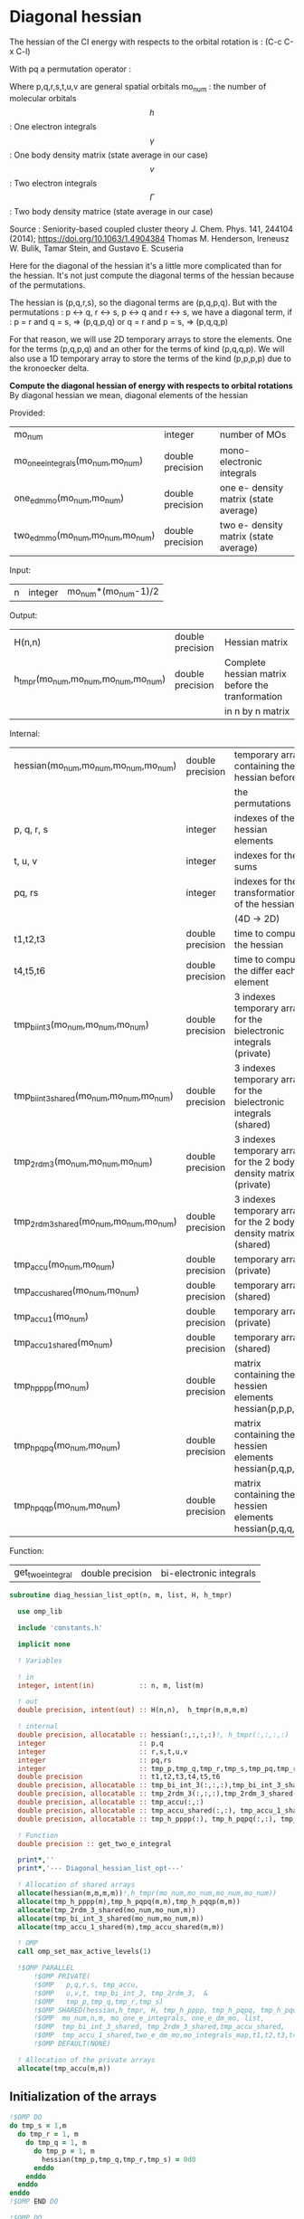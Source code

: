 * Diagonal hessian

The hessian of the CI energy with respects to the orbital rotation is :
(C-c C-x C-l)

\begin{align*}
H_{pq,rs} &= \dfrac{\partial^2 E(x)}{\partial x_{pq}^2} \\
  &= \mathcal{P}_{pq} \mathcal{P}_{rs} [ \frac{1}{2} \sum_u [\delta_{qr}(h_p^u \gamma_u^s + h_u^s \gamma_p^u) 
  + \delta_{ps}(h_r^u \gamma_u^q + h_u^q \gamma_r^u)]
  -(h_p^s \gamma_r^q + h_r^q \gamma_p^s) \\
  &+ \frac{1}{2} \sum_{tuv} [\delta_{qr}(v_{pt}^{uv} \Gamma_{uv}^{st} + v_{uv}^{st} \Gamma_{pt}^{uv})
  + \delta_{ps}(v_{uv}^{qt} \Gamma_{rt}^{uv} + v_{rt}^{uv}\Gamma_{uv}^{qt})] \\
  &+ \sum_{uv} (v_{pr}^{uv} \Gamma_{uv}^{qs} + v_{uv}^{qs}  \Gamma_{pr}^{uv}) 
  - \sum_{tu} (v_{pu}^{st} \Gamma_{rt}^{qu}+v_{pu}^{tr} \Gamma_{tr}^{qu}+v_{rt}^{qu}\Gamma_{pu}^{st} + v_{tr}^{qu}\Gamma_{pu}^{ts}) 
\end{align*}
With pq a permutation operator :

\begin{align*}
\mathcal{P}_{pq}= 1 - (p \leftrightarrow q)
\end{align*}
\begin{align*}
\mathcal{P}_{pq} \mathcal{P}_{rs} &= (1 - (p \leftrightarrow q))(1 - (r \leftrightarrow s)) \\
&= 1 - (p \leftrightarrow q) - (r \leftrightarrow s) + (p \leftrightarrow q, r \leftrightarrow s)
\end{align*}

Where p,q,r,s,t,u,v are general spatial orbitals
mo_num : the number of molecular orbitals
$$h$$ : One electron integrals
$$\gamma$$ : One body density matrix (state average in our case)
$$v$$ : Two electron integrals
$$\Gamma$$ : Two body density matrice (state average in our case)

Source :
Seniority-based coupled cluster theory
J. Chem. Phys. 141, 244104 (2014); https://doi.org/10.1063/1.4904384
Thomas M. Henderson, Ireneusz W. Bulik, Tamar Stein, and Gustavo E. Scuseria

Here for the diagonal of the hessian it's a little more complicated
than for the hessian. It's not just compute the diagonal terms of the
hessian because of the permutations.

The hessian is (p,q,r,s), so the diagonal terms are (p,q,p,q). But
with the permutations : p <-> q, r <-> s, p <-> q and r <-> s, we have
a diagonal term, if : 
p = r and q = s, => (p,q,p,q)  
or
q = r and p = s, => (p,q,q,p) 

For that reason, we will use 2D temporary arrays to store the
elements. One for the terms (p,q,p,q) and an other for the terms of
kind (p,q,q,p). We will also use a 1D temporary array to store the
terms of the kind (p,p,p,p) due to the kronoecker delta.

*Compute the diagonal hessian of energy with respects to orbital
rotations*
By diagonal hessian we mean, diagonal elements of the hessian

Provided:
| mo_num                            | integer          | number of MOs                         |
| mo_one_e_integrals(mo_num,mo_num) | double precision | mono-electronic integrals             |
| one_e_dm_mo(mo_num,mo_num)        | double precision | one e- density matrix (state average) |
| two_e_dm_mo(mo_num,mo_num,mo_num) | double precision | two e- density matrix (state average) |

Input:
| n | integer | mo_num*(mo_num-1)/2 |

Output:
| H(n,n)                              | double precision | Hessian matrix                                   |
| h_tmpr(mo_num,mo_num,mo_num,mo_num) | double precision | Complete hessian matrix before the tranformation |
|                                     |                  | in n by n matrix                                 |

Internal:
| hessian(mo_num,mo_num,mo_num,mo_num)      | double precision | temporary array containing the hessian before                      |
|                                           |                  | the permutations                                                   |
| p, q, r, s                                | integer          | indexes of the hessian elements                                    |
| t, u, v                                   | integer          | indexes for the sums                                               |
| pq, rs                                    | integer          | indexes for the transformation of the hessian                      |
|                                           |                  | (4D -> 2D)                                                         |
| t1,t2,t3                                  | double precision | time to compute the hessian                                        |
| t4,t5,t6                                  | double precision | time to compute the differ  each element                           |
| tmp_bi_int_3(mo_num,mo_num,mo_num)        | double precision | 3 indexes temporary array for the bielectronic integrals (private) |
| tmp_bi_int_3_shared(mo_num,mo_num,mo_num) | double precision | 3 indexes temporary array for the bielectronic integrals (shared)  |
| tmp_2rdm_3(mo_num,mo_num,mo_num)          | double precision | 3 indexes temporary array for the 2 body density matrix (private)  |
| tmp_2rdm_3_shared(mo_num,mo_num,mo_num)   | double precision | 3 indexes temporary array for the 2 body density matrix (shared)   |
| tmp_accu(mo_num,mo_num)                   | double precision | temporary array (private)                                          |
| tmp_accu_shared(mo_num,mo_num)            | double precision | temporary array (shared)                                           |
| tmp_accu_1(mo_num)                        | double precision | temporary array (private)                                          |
| tmp_accu_1_shared(mo_num)                 | double precision | temporary array (shared)                                           |
| tmp_h_pppp(mo_num)                        | double precision | matrix containing the hessien elements hessian(p,p,p,p)            |
| tmp_h_pqpq(mo_num,mo_num)                 | double precision | matrix containing the hessien elements hessian(p,q,p,q)            |
| tmp_h_pqqp(mo_num,mo_num)                 | double precision | matrix containing the hessien elements hessian(p,q,q,p)            |

Function:
| get_two_e_integral | double precision | bi-electronic integrals |

#+BEGIN_SRC f90 :comments org :tangle diagonal_hessian_list_opt.irp.f
subroutine diag_hessian_list_opt(n, m, list, H, h_tmpr)
 
  use omp_lib
  
  include 'constants.h' 

  implicit none

  ! Variables

  ! in
  integer, intent(in)           :: n, m, list(m)
 
  ! out
  double precision, intent(out) :: H(n,n),  h_tmpr(m,m,m,m)
  
  ! internal
  double precision, allocatable :: hessian(:,:,:,:)!, h_tmpr(:,:,:,:)
  integer                       :: p,q
  integer                       :: r,s,t,u,v
  integer                       :: pq,rs
  integer                       :: tmp_p,tmp_q,tmp_r,tmp_s,tmp_pq,tmp_rs
  double precision              :: t1,t2,t3,t4,t5,t6
  double precision, allocatable :: tmp_bi_int_3(:,:,:),tmp_bi_int_3_shared(:,:,:)
  double precision, allocatable :: tmp_2rdm_3(:,:,:),tmp_2rdm_3_shared(:,:,:)
  double precision, allocatable :: tmp_accu(:,:)
  double precision, allocatable :: tmp_accu_shared(:,:), tmp_accu_1_shared(:)
  double precision, allocatable :: tmp_h_pppp(:), tmp_h_pqpq(:,:), tmp_h_pqqp(:,:)

  ! Function
  double precision :: get_two_e_integral

  print*,''
  print*,'--- Diagonal_hessian_list_opt---'

  ! Allocation of shared arrays
  allocate(hessian(m,m,m,m))!,h_tmpr(mo_num,mo_num,mo_num,mo_num))
  allocate(tmp_h_pppp(m),tmp_h_pqpq(m,m),tmp_h_pqqp(m,m))
  allocate(tmp_2rdm_3_shared(mo_num,mo_num,m))
  allocate(tmp_bi_int_3_shared(mo_num,mo_num,m))
  allocate(tmp_accu_1_shared(m),tmp_accu_shared(m,m))

  ! OMP
  call omp_set_max_active_levels(1)

  !$OMP PARALLEL                                                               &
      !$OMP PRIVATE(                                                           &
      !$OMP   p,q,r,s, tmp_accu,                                               &
      !$OMP   u,v,t, tmp_bi_int_3, tmp_2rdm_3,  &
      !$OMP   tmp_p,tmp_q,tmp_r,tmp_s)                                 &
      !$OMP SHARED(hessian,h_tmpr, H, tmp_h_pppp, tmp_h_pqpq, tmp_h_pqqp,      &
      !$OMP  mo_num,n,m, mo_one_e_integrals, one_e_dm_mo, list,                &
      !$OMP  tmp_bi_int_3_shared, tmp_2rdm_3_shared,tmp_accu_shared,           &
      !$OMP  tmp_accu_1_shared,two_e_dm_mo,mo_integrals_map,t1,t2,t3,t4,t5,t6) &
      !$OMP DEFAULT(NONE)

  ! Allocation of the private arrays
  allocate(tmp_accu(m,m))
#+END_SRC

** Initialization of the arrays
#+BEGIN_SRC f90 :comments org :tangle diagonal_hessian_list_opt.irp.f 
  !$OMP DO
  do tmp_s = 1,m
    do tmp_r = 1, m
      do tmp_q = 1, m
        do tmp_p = 1, m
          hessian(tmp_p,tmp_q,tmp_r,tmp_s) = 0d0
        enddo
      enddo
    enddo
  enddo
  !$OMP END DO
  
  !$OMP DO
  do tmp_p = 1, m
    tmp_h_pppp(tmp_p) = 0d0
  enddo
  !$OMP END DO

  !$OMP DO
  do tmp_q = 1, m
    do tmp_p = 1, m
      tmp_h_pqpq(tmp_p,tmp_q) = 0d0
    enddo
  enddo
  !$OMP END DO
   
  !$OMP DO
  do tmp_q = 1, m
    do tmp_p = 1, m
      tmp_h_pqqp(tmp_p,tmp_q) = 0d0
    enddo
  enddo
  !$OMP END DO
 
  !$OMP MASTER
  CALL wall_TIME(t1)
  !$OMP END MASTER
#+END_SRC

** Line 1, term 1

\begin{align*}
\frac{1}{2} \sum_u \delta_{qr}(h_p^u \gamma_u^s + h_u^s \gamma_p^u)
\end{align*}

Without optimization :

do p = 1, mo_num
  do q = 1, mo_num
    do r = 1, mo_num
      do s = 1, mo_num

        ! Permutations 
        if (((p==r) .and. (q==s)) .or. ((q==r) .and. (p==s))) then
       
          if (q==r) then
            do u = 1, mo_num

              hessian(p,q,r,s) = hessian(p,q,r,s) + 0.5d0 * (  &
                mo_one_e_integrals(u,p) * one_e_dm_mo(u,s) &
              + mo_one_e_integrals(s,u) * one_e_dm_mo(p,u))

            enddo
          endif
        endif
      enddo
    enddo
  enddo
enddo

With optimization :

*Part 1 : p=r and q=s and q=r*

 hessian(p,q,r,s) -> hessian(p,p,p,p)

  0.5d0 * (  &
  mo_one_e_integrals(u,p) * one_e_dm_mo(u,s) &
+ mo_one_e_integrals(s,u) * one_e_dm_mo(p,u))
  =  
  0.5d0 * (  &
  mo_one_e_integrals(u,p) * one_e_dm_mo(u,p) &
+ mo_one_e_integrals(p,u) * one_e_dm_mo(p,u))
 =  
  mo_one_e_integrals(u,p) * one_e_dm_mo(u,p) 

#+BEGIN_SRC f90 :comments org :tangle diagonal_hessian_list_opt.irp.f
  !$OMP MASTER
  CALL wall_TIME(t4) 
  !$OMP END MASTER

  !$OMP DO
  do tmp_p = 1, m
    tmp_accu_1_shared(tmp_p) = 0d0
  enddo
  !$OMP END DO

  !$OMP DO
  do tmp_p = 1, m
    p = list(tmp_p)
    do u = 1, mo_num

      tmp_accu_1_shared(tmp_p) = tmp_accu_1_shared(tmp_p) + &
        mo_one_e_integrals(u,p) * one_e_dm_mo(u,p)

    enddo
  enddo
  !$OMP END DO
  
  !$OMP DO
  do tmp_p = 1, m
    tmp_h_pppp(tmp_p) = tmp_h_pppp(tmp_p) + tmp_accu_1_shared(tmp_p)
  enddo
  !$OMP END DO
#+END_SRC
  
*Part 2 : q=r and p=s and q=r*

 hessian(p,q,r,s) -> hessian(p,q,q,p)
   
  0.5d0 * (  &
  mo_one_e_integrals(u,p) * one_e_dm_mo(u,s) &
+ mo_one_e_integrals(s,u) * one_e_dm_mo(p,u))
  =  
  0.5d0 * (  &
  mo_one_e_integrals(u,p) * one_e_dm_mo(u,p) &
+ mo_one_e_integrals(p,u) * one_e_dm_mo(p,u))
 =  
  mo_one_e_integrals(u,p) * one_e_dm_mo(u,p)    

#+BEGIN_SRC f90 :comments org :tangle diagonal_hessian_list_opt.irp.f
  !$OMP DO
  do tmp_p = 1, m
    tmp_accu_1_shared(tmp_p) = 0d0
  enddo
  !$OMP END DO

  !$OMP DO
  do tmp_p = 1, m
    p = list(tmp_p)
    do u = 1, mo_num

      tmp_accu_1_shared(tmp_p) = tmp_accu_1_shared(tmp_p) + &
        mo_one_e_integrals(u,p) * one_e_dm_mo(u,p)

    enddo
  enddo
  !$OMP END DO
  
  !$OMP DO
  do tmp_q = 1, m
    do tmp_p = 1, m

      tmp_h_pqqp(tmp_p,tmp_q) = tmp_h_pqqp(tmp_p,tmp_q) + tmp_accu_1_shared(tmp_p)

    enddo
  enddo
  !$OMP END DO

  !$OMP MASTER
  CALL wall_TIME(t5)
  t6= t5-t4
  print*,'l1 1',t6
  !$OMP END MASTER
#+END_SRC

** Line 1, term 2

\begin{align*}
\frac{1}{2} \sum_u \delta_{ps}(h_r^u \gamma_u^q + h_u^q \gamma_r^u)
\end{align*}

Without optimization :

do p = 1, mo_num
  do q = 1, mo_num
    do r = 1, mo_num
      do s = 1, mo_num

        ! Permutations 
        if (((p==r) .and. (q==s)) .or. ((q==r) .and. (p==s))) then
       
          if (p==s) then
            do u = 1, mo_num

                hessian(p,q,r,s) = hessian(p,q,r,s) + 0.5d0 * ( &
                  mo_one_e_integrals(u,r) * one_e_dm_mo(u,q) &
                + mo_one_e_integrals(q,u) * one_e_dm_mo(r,u))
            enddo
          endif
        endif
      enddo
    enddo
  enddo
enddo

*Part 1 : p=r and q=s and p=s*

 hessian(p,q,r,s) -> hessian(p,p,p,p)

 0.5d0 * (&
  mo_one_e_integrals(u,r) * one_e_dm_mo(u,q) &
+ mo_one_e_integrals(q,u) * one_e_dm_mo(r,u))
 =
 0.5d0 * ( &
  mo_one_e_integrals(u,p) * one_e_dm_mo(u,p) &
+ mo_one_e_integrals(p,u) * one_e_dm_mo(p,u))
 = 
  mo_one_e_integrals(u,p) * one_e_dm_mo(u,p)

#+BEGIN_SRC f90 :comments org :tangle diagonal_hessian_list_opt.irp.f
  !$OMP MASTER
  CALL wall_TIME(t4)
  !$OMP END MASTER  

  !$OMP DO
  do tmp_p = 1, m
    tmp_accu_1_shared(tmp_p) = 0d0 
  enddo
  !$OMP END DO

  !$OMP DO
  do tmp_p = 1, m
    p = list(tmp_p)
    do u = 1, mo_num

      tmp_accu_1_shared(tmp_p) = tmp_accu_1_shared(tmp_p) + &
        mo_one_e_integrals(u,p) * one_e_dm_mo(u,p) 

    enddo
  enddo
  !$OMP END DO
  
  !$OMP DO
  do tmp_p = 1, m
    tmp_h_pppp(tmp_p) = tmp_h_pppp(tmp_p) + tmp_accu_1_shared(tmp_p)
  enddo
  !$OMP END DO
#+END_SRC

*Part 2 : q=r and p=s and p=s*

 hessian(p,q,r,s) -> hessian(p,q,q,p)

 0.5d0 * (&
  mo_one_e_integrals(u,r) * one_e_dm_mo(u,q) &
+ mo_one_e_integrals(q,u) * one_e_dm_mo(r,u))
 =
 0.5d0 * ( &
  mo_one_e_integrals(u,q) * one_e_dm_mo(u,q) &
+ mo_one_e_integrals(q,u) * one_e_dm_mo(q,u))
 = 
  mo_one_e_integrals(u,q) * one_e_dm_mo(u,q)

#+BEGIN_SRC f90 :comments org :tangle diagonal_hessian_list_opt.irp.f
  !$OMP DO
  do tmp_p = 1, m
    tmp_accu_1_shared(tmp_p) = 0d0
  enddo
  !$OMP END DO

  !$OMP DO
  do tmp_q = 1, m
    q = list(tmp_q)
    do u = 1, mo_num

      tmp_accu_1_shared(tmp_q) = tmp_accu_1_shared(tmp_q) + &
        mo_one_e_integrals(u,q) * one_e_dm_mo(u,q)

    enddo
  enddo
  !$OMP END DO

  !$OMP DO
  do tmp_q = 1, m
    do tmp_p = 1, m

      tmp_h_pqqp(tmp_p,tmp_q) = tmp_h_pqqp(tmp_p,tmp_q) + tmp_accu_1_shared(tmp_q)

    enddo
  enddo
  !$OMP END DO

  !$OMP MASTER
  CALL wall_TIME(t5)
  t6= t5-t4
  print*,'l1 2',t6
  !$OMP END MASTER
#+END_SRC

** Line 1, term 3

\begin{align*}
-(h_p^s \gamma_r^q + h_r^q \gamma_p^s)
\end{align*}

Without optimization :

do p = 1, mo_num
  do q = 1, mo_num
    do r = 1, mo_num
      do s = 1, mo_num

        ! Permutations 
        if (((p==r) .and. (q==s)) .or. ((q==r) .and. (p==s))) then

          hessian(p,q,r,s) = hessian(p,q,r,s) &
           - mo_one_e_integrals(s,p) * one_e_rdm_mo(r,q) &
           - mo_one_e_integrals(q,r) * one_e_rdm_mo(p,s)

        endif
      enddo
    enddo
  enddo
enddo
 
With optimization :

*Part 1 : p=r and q=s*

hessian(p,q,r,s) -> hessian(p,q,p,q)

 - mo_one_e_integrals(s,p) * one_e_dm_mo(r,q) &
 - mo_one_e_integrals(q,r) * one_e_dm_mo(p,s)
=
 - mo_one_e_integrals(q,p) * one_e_dm_mo(p,q) &
 - mo_one_e_integrals(q,p) * one_e_dm_mo(p,q) 
= 
 - 2d0 mo_one_e_integrals(q,p) * one_e_dm_mo(p,q)

#+BEGIN_SRC f90 :comments org :tangle diagonal_hessian_list_opt.irp.f
  !$OMP MASTER
  CALL wall_TIME(t4)
  !$OMP END MASTER 

  !$OMP DO
  do tmp_q = 1, m
    q = list(tmp_q)
    do tmp_p = 1, m
      p = list(tmp_p)

      tmp_h_pqpq(tmp_p,tmp_q) = tmp_h_pqpq(tmp_p,tmp_q) &
        - 2d0 * mo_one_e_integrals(q,p) * one_e_dm_mo(p,q)

    enddo
  enddo
  !$OMP END DO
#+END_SRC

*Part 2 : q=r and p=s*

hessian(p,q,r,s) -> hessian(p,q,p,q)
 
 - mo_one_e_integrals(s,p) * one_e_dm_mo(r,q) &
 - mo_one_e_integrals(q,r) * one_e_dm_mo(p,s)
=
 - mo_one_e_integrals(q,p) * one_e_dm_mo(p,q) &
 - mo_one_e_integrals(q,p) * one_e_dm_mo(p,q) 
= 
 - 2d0 mo_one_e_integrals(q,p) * one_e_dm_mo(p,q)

#+BEGIN_SRC f90 :comments org :tangle diagonal_hessian_list_opt.irp.f
  !$OMP DO
  do tmp_q = 1, m
    q = list(tmp_q)
    do tmp_p = 1, m
      p = list(tmp_p)

      tmp_h_pqqp(tmp_p,tmp_q) = tmp_h_pqqp(tmp_p,tmp_q) &
        - 2d0 * mo_one_e_integrals(p,p) * one_e_dm_mo(q,q)

    enddo
  enddo
  !$OMP END DO

  !$OMP MASTER
  CALL wall_TIME(t5)
  t6= t5-t4
  print*,'l1 3',t6
  !$OMP END MASTER
#+END_SRC

** Line 2, term 1

\begin{align*}
\frac{1}{2} \sum_{tuv} \delta_{qr}(v_{pt}^{uv} \Gamma_{uv}^{st} + v_{uv}^{st} \Gamma_{pt}^{uv})
\end{align*}

Without optimization :

do p = 1, mo_num
  do q = 1, mo_num
    do r = 1, mo_num
      do s = 1, mo_num

        ! Permutations 
        if (((p==r) .and. (q==s)) .or. ((q==r) .and. (p==s))) then

          if (q==r) then
            do t = 1, mo_num
              do u = 1, mo_num
                do v = 1, mo_num

                   hessian(p,q,r,s) = hessian(p,q,r,s) + 0.5d0 * (  &
                     get_two_e_integral(u,v,p,t,mo_integrals_map) * two_e_dm_mo(u,v,s,t) &
                   + get_two_e_integral(s,t,u,v,mo_integrals_map) * two_e_dm_mo(p,t,u,v))

                enddo
              enddo
            enddo
          endif
        endif
      enddo
    enddo
  enddo
enddo

With optimization :

*Part 1 : p=r and q=s and q=r*

 hessian(p,q,r,s) -> hessian(p,p,p,p)
 
 0.5d0 * (  &
  get_two_e_integral(u,v,p,t,mo_integrals_map) * two_e_dm_mo(u,v,s,t) &
+ get_two_e_integral(s,t,u,v,mo_integrals_map) * two_e_dm_mo(p,t,u,v))
 =
 0.5d0 * (  &
  get_two_e_integral(u,v,p,t,mo_integrals_map) * two_e_dm_mo(u,v,p,t) &
+ get_two_e_integral(p,t,u,v,mo_integrals_map) * two_e_dm_mo(p,t,u,v))
 = 
 get_two_e_integral(u,v,p,t,mo_integrals_map) * two_e_dm_mo(u,v,p,t)

Just re-order the index and use 3D temporary arrays for optimal memory
accesses.

#+BEGIN_SRC f90 :comments org :tangle diagonal_hessian_list_opt.irp.f
  !$OMP MASTER
  CALL wall_TIME(t4)
  !$OMP END MASTER

  allocate(tmp_bi_int_3(mo_num, mo_num, m),tmp_2rdm_3(mo_num, mo_num, m))

  !$OMP DO
  do tmp_p = 1, m
    tmp_accu_1_shared(tmp_p) = 0d0
  enddo
  !$OMP END DO

  !$OMP DO
  do t = 1, mo_num

    do tmp_p = 1, m
      p = list(tmp_p)
      do v = 1, mo_num
        do u = 1, mo_num

           tmp_bi_int_3(u,v,tmp_p) = get_two_e_integral(u,v,p,t,mo_integrals_map)

        enddo
      enddo
    enddo 

    do tmp_p = 1, m
      p = list(tmp_p)
      do v = 1, mo_num
        do u = 1, mo_num

           tmp_2rdm_3(u,v,tmp_p) = two_e_dm_mo(u,v,p,t)

        enddo
      enddo
    enddo

    !$OMP CRITICAL 
    do tmp_p = 1, m
      do v = 1, mo_num
        do u = 1, mo_num

          tmp_accu_1_shared(tmp_p) = tmp_accu_1_shared(tmp_p) &
          + tmp_bi_int_3(u,v,tmp_p) * tmp_2rdm_3(u,v,tmp_p) 

        enddo
      enddo
    enddo
    !$OMP END CRITICAL 

  enddo
  !$OMP END DO

  !$OMP DO
  do tmp_p = 1, m
    tmp_h_pppp(tmp_p) = tmp_h_pppp(tmp_p) + tmp_accu_1_shared(tmp_p)
  enddo
  !$OMP END DO
#+END_SRC

*Part 2 : q=r and p=s and q=r*

 hessian(p,q,r,s) -> hessian(p,q,q,p)
 
 0.5d0 * (  &
  get_two_e_integral(u,v,p,t,mo_integrals_map) * two_e_dm_mo(u,v,s,t) &
+ get_two_e_integral(s,t,u,v,mo_integrals_map) * two_e_dm_mo(p,t,u,v))
 =
 0.5d0 * (  &
  get_two_e_integral(u,v,p,t,mo_integrals_map) * two_e_dm_mo(u,v,p,t) &
+ get_two_e_integral(p,t,u,v,mo_integrals_map) * two_e_dm_mo(p,t,u,v))
 = 
 get_two_e_integral(u,v,p,t,mo_integrals_map) * two_e_dm_mo(u,v,p,t)

Just re-order the index and use 3D temporary arrays for optimal memory
accesses.

#+BEGIN_SRC f90 :comments org :tangle diagonal_hessian_list_opt.irp.f
  !$OMP DO
  do tmp_p = 1, m
    tmp_accu_1_shared(tmp_p) = 0d0
  enddo
  !$OMP END DO

  !$OMP DO
  do t = 1, mo_num

    do tmp_p = 1, m
      p = list(tmp_p)
      do v = 1, mo_num
        do u = 1, mo_num

           tmp_bi_int_3(u,v,tmp_p) = get_two_e_integral(u,v,p,t,mo_integrals_map)

        enddo
      enddo
    enddo

    do tmp_p = 1, m
      p = list(tmp_p)
      do v = 1, mo_num
        do u = 1, mo_num

           tmp_2rdm_3(u,v,tmp_p) = two_e_dm_mo(u,v,p,t)

        enddo
      enddo
    enddo

    !$OMP CRITICAL
    do tmp_p = 1, m
      do v = 1, mo_num
        do u = 1, mo_num

          tmp_accu_1_shared(tmp_p) = tmp_accu_1_shared(tmp_p) + & 
            tmp_bi_int_3(u,v,tmp_p) * tmp_2rdm_3(u,v,tmp_p)

        enddo
      enddo
    enddo
    !$OMP END CRITICAL

  enddo
  !$OMP END DO

  !$OMP DO
  do tmp_q = 1, m
    do tmp_p = 1, m

      tmp_h_pqqp(tmp_p,tmp_q) = tmp_h_pqqp(tmp_p,tmp_q) + tmp_accu_1_shared(tmp_p) 

    enddo
  enddo
  !$OMP END DO

  !$OMP MASTER
  CALL wall_TIME(t5)
  t6 = t5-t4
  print*,'l2 1',t6
  !$OMP END MASTER
#+END_SRC

** Line 2, term 2

\begin{align*}
\frac{1}{2} \sum_{tuv} \delta_{ps}(v_{uv}^{qt} \Gamma_{rt}^{uv} + v_{rt}^{uv}\Gamma_{uv}^{qt})
\end{align*}

Without optimization :

do p = 1, mo_num
  do q = 1, mo_num
    do r = 1, mo_num
      do s = 1, mo_num

        ! Permutations 
        if (((p==r) .and. (q==s)) .or. ((q==r) .and. (p==s))) then 

          if (p==s) then
            do t = 1, mo_num
              do u = 1, mo_num
                do v = 1, mo_num

                 hessian(p,q,r,s) = hessian(p,q,r,s) + 0.5d0 * ( &
                    get_two_e_integral(q,t,u,v,mo_integrals_map) * two_e_dm_mo(r,t,u,v) &
                  + get_two_e_integral(u,v,r,t,mo_integrals_map) * two_e_dm_mo(u,v,q,t))

                enddo
              enddo
            enddo
          endif
        endif
      enddo
    enddo
  enddo
enddo

With optimization : 

*Part 1 : p=r and q=s and p=s*

 hessian(p,q,r,s) -> hessian(p,p,p,p)

 0.5d0 * ( &
  get_two_e_integral(q,t,u,v,mo_integrals_map) * two_e_dm_mo(r,t,u,v) &
+ get_two_e_integral(u,v,r,t,mo_integrals_map) * two_e_dm_mo(u,v,q,t)) 
 = 
 0.5d0 * ( &
  get_two_e_integral(p,t,u,v,mo_integrals_map) * two_e_dm_mo(p,t,u,v) &
+ get_two_e_integral(u,v,p,t,mo_integrals_map) * two_e_dm_mo(u,v,p,t))
 =
 get_two_e_integral(u,v,p,t,mo_integrals_map) * two_e_dm_mo(u,v,p,t)

Just re-order the index and use 3D temporary arrays for optimal memory
accesses.

#+BEGIN_SRC f90 :comments org :tangle diagonal_hessian_list_opt.irp.f
  !$OMP MASTER
  CALL wall_TIME(t4)
  !$OMP END MASTER

  !$OMP DO
  do tmp_p = 1, m
    tmp_accu_1_shared(tmp_p) = 0d0
  enddo
  !$OMP END DO   

  !$OMP DO
  do t = 1, mo_num

    do tmp_p = 1, m
      p = list(tmp_p)
      do v = 1, mo_num
        do u = 1, mo_num

           tmp_bi_int_3(u,v,tmp_p) = get_two_e_integral(u,v,p,t,mo_integrals_map)

        enddo
      enddo
    enddo

    do tmp_p = 1, m
      p = list(tmp_p)
      do v = 1, mo_num
        do u = 1, mo_num

           tmp_2rdm_3(u,v,tmp_p) = two_e_dm_mo(u,v,p,t)

        enddo
      enddo
    enddo

    !$OMP CRITICAL
    do tmp_p = 1, m
      do v = 1, mo_num
        do u = 1, mo_num

          tmp_accu_1_shared(tmp_p) = tmp_accu_1_shared(tmp_p) +&
            tmp_bi_int_3(u,v,tmp_p) * tmp_2rdm_3(u,v,tmp_p)

        enddo
      enddo
    enddo
    !$OMP END CRITICAL

  enddo
  !$OMP END DO

  !$OMP DO
  do tmp_p = 1, m
    tmp_h_pppp(tmp_p) = tmp_h_pppp(tmp_p) + tmp_accu_1_shared(tmp_p)
  enddo
  !$OMP END DO
#+END_SRC

*Part 2 : q=r and p=s and p=s*

 hessian(p,q,r,s) -> hessian(p,q,q,p)

 0.5d0 * ( &
  get_two_e_integral(q,t,u,v,mo_integrals_map) * two_e_dm_mo(r,t,u,v) &
+ get_two_e_integral(u,v,r,t,mo_integrals_map) * two_e_dm_mo(u,v,q,t)) 
 = 
 0.5d0 * ( &
  get_two_e_integral(q,t,u,v,mo_integrals_map) * two_e_dm_mo(q,t,u,v) &
+ get_two_e_integral(u,v,q,t,mo_integrals_map) * two_e_dm_mo(u,v,q,t))
 =
 get_two_e_integral(u,v,q,t,mo_integrals_map) * two_e_dm_mo(u,v,q,t)

Just re-order the index and use 3D temporary arrays for optimal memory
accesses.

#+BEGIN_SRC f90 :comments org :tangle diagonal_hessian_list_opt.irp.f
  !$OMP DO
  do tmp_p = 1, m
    tmp_accu_1_shared(tmp_p) = 0d0
  enddo
  !$OMP END DO

  !$OMP DO
  do t = 1, mo_num

    do tmp_q = 1, m
      q = list(tmp_q)
      do v = 1, mo_num
        do u = 1, mo_num

           tmp_bi_int_3(u,v,tmp_q) = get_two_e_integral(u,v,q,t,mo_integrals_map)

        enddo
      enddo
    enddo

    do tmp_q = 1, m
      q = list(tmp_q)
      do v = 1, mo_num
        do u = 1, mo_num

           tmp_2rdm_3(u,v,tmp_q) = two_e_dm_mo(u,v,q,t)

        enddo
      enddo
    enddo
    
    !$OMP CRITICAL
    do tmp_q = 1, m
      do v = 1, mo_num
        do u = 1, mo_num
 
          tmp_accu_1_shared(tmp_q) = tmp_accu_1_shared(tmp_q) +&
           tmp_bi_int_3(u,v,tmp_q) * tmp_2rdm_3(u,v,tmp_q)

        enddo
      enddo
    enddo
    !$OMP END CRITICAL

  enddo
  !$OMP END DO
  
  !$OMP DO
  do tmp_q = 1, m
    do tmp_p = 1, m
 
      tmp_h_pqqp(tmp_p,tmp_q) = tmp_h_pqqp(tmp_p,tmp_q) + tmp_accu_1_shared(tmp_p)
 
    enddo
  enddo
  !$OMP END DO   

  !$OMP MASTER
  CALL wall_TIME(t5)
  t6 = t5-t4
  print*,'l2 2',t6
  !$OMP END MASTER
#+END_SRC
 
** Line 3, term 1

\begin{align*}
\sum_{uv} (v_{pr}^{uv} \Gamma_{uv}^{qs} + v_{uv}^{qs}  \Gamma_{pr}^{uv})
\end{align*}

Without optimization :

do p = 1, mo_num
  do q = 1, mo_num
    do r = 1, mo_num
      do s = 1, mo_num

        ! Permutations 
        if (((p==r) .and. (q==s)) .or. ((q==r) .and. (p==s)))) then

          do u = 1, mo_num
            do v = 1, mo_num

              hessian(p,q,r,s) = hessian(p,q,r,s) &
               + get_two_e_integral(u,v,p,r,mo_integrals_map) * two_e_dm_mo(u,v,q,s) &
               + get_two_e_integral(q,s,u,v,mo_integrals_map) * two_e_dm_mo(p,r,u,v)

            enddo
          enddo
        endif

      enddo
    enddo
  enddo
enddo

With optimization
  
*Part 1 : p=r and q=s*
  
 hessian(p,q,r,s) -> hessian(p,q,p,q)
 
  get_two_e_integral(u,v,p,r,mo_integrals_map) * two_e_dm_mo(u,v,q,s) &
+ get_two_e_integral(q,s,u,v,mo_integrals_map) * two_e_dm_mo(p,r,u,v) 
 = 
  get_two_e_integral(u,v,p,p,mo_integrals_map) * two_e_dm_mo(u,v,q,q) &
+ get_two_e_integral(q,q,u,v,mo_integrals_map) * two_e_dm_mo(p,p,u,v)
 = 
 2d0 * get_two_e_integral(u,v,p,p,mo_integrals_map) * two_e_dm_mo(u,v,q,q)

Arrays of the kind (u,v,p,p) can be transform in 4D arrays (u,v,p).
Using u,v as one variable a matrix multiplication appears.
$$c_{p,q} = \sum_{uv} a_{p,uv} b_{uv,q}$$

#+BEGIN_SRC f90 :comments org :tangle diagonal_hessian_list_opt.irp.f
  !$OMP MASTER
  CALL wall_TIME(t4)
  !$OMP END MASTER

  !$OMP DO
  do tmp_q = 1, m
    q = list(tmp_q)
    do v = 1, mo_num
      do u = 1, mo_num

        tmp_2rdm_3_shared(u,v,tmp_q) = two_e_dm_mo(u,v,q,q)

      enddo
    enddo
  enddo
  !$OMP END DO 

  !$OMP DO
  do tmp_p = 1, m
    p = list(tmp_p)
    do v = 1, mo_num
      do u = 1, mo_num

        tmp_bi_int_3_shared(u,v,tmp_p) = get_two_e_integral(u,v,p,p,mo_integrals_map)

      enddo
    enddo
  enddo
  !$OMP END DO

  call dgemm('T','N', m, m, mo_num*mo_num, 1d0, tmp_bi_int_3_shared,&
             mo_num*mo_num, tmp_2rdm_3_shared, mo_num*mo_num, 0d0, tmp_accu, m)

  !$OMP DO
  do tmp_q = 1, m
    do tmp_p = 1, m

      tmp_h_pqpq(tmp_p,tmp_q) = tmp_h_pqpq(tmp_p,tmp_q) + tmp_accu(tmp_p,tmp_q) + tmp_accu(tmp_q,tmp_p)

    enddo
  enddo
  !$OMP END DO
#+END_SRC

*Part 2 : q=r and p=s*
  
 hessian(p,q,r,s) -> hessian(p,q,q,p)
 
  get_two_e_integral(u,v,p,r,mo_integrals_map) * two_e_dm_mo(u,v,q,s) &
+ get_two_e_integral(q,s,u,v,mo_integrals_map) * two_e_dm_mo(p,r,u,v) 
 = 
  get_two_e_integral(u,v,p,q,mo_integrals_map) * two_e_dm_mo(u,v,q,p) &
+ get_two_e_integral(q,p,u,v,mo_integrals_map) * two_e_dm_mo(p,q,u,v)
 = 
 2d0 * get_two_e_integral(u,v,p,q,mo_integrals_map) * two_e_dm_mo(u,v,q,p)

Just re-order the indexes and use 3D temporary arrays for optimal
memory accesses.

#+BEGIN_SRC f90 :comments org :tangle diagonal_hessian_list_opt.irp.f
  !$OMP MASTER
  call wall_time(t4)
  !$OMP END MASTER

  !$OMP DO
  do tmp_q = 1, m
    q = list(tmp_q)
    
    do tmp_p = 1, m
      p = list(tmp_p)
      do v = 1, mo_num
        do u = 1, mo_num

          tmp_bi_int_3(u,v,tmp_p) = 2d0 * get_two_e_integral(u,v,q,p,mo_integrals_map)

        enddo
      enddo 
    enddo
    
    do tmp_p = 1, m
      p = list(tmp_p)
      do v = 1, mo_num
        do u = 1, mo_num

          tmp_2rdm_3(u,v,tmp_p) = two_e_dm_mo(u,v,p,q)

        enddo
      enddo
    enddo
    
    do tmp_p = 1, m
      do v = 1, mo_num
        do u = 1, mo_num

          tmp_h_pqqp(tmp_p,tmp_q) = tmp_h_pqqp(tmp_p,tmp_q) &
            + tmp_bi_int_3(u,v,tmp_p) * tmp_2rdm_3(u,v,tmp_p)

        enddo
      enddo
    enddo

  enddo 
  !$OMP END DO

  deallocate(tmp_bi_int_3,tmp_2rdm_3)

  !$OMP MASTER
  CALL wall_TIME(t5)
  t6= t5-t4
  print*,'l3 1',t6
  !$OMP END MASTER
#+END_SRC

** Line 3, term 2

\begin{align*}
- \sum_{tu} (v_{pu}^{st} \Gamma_{rt}^{qu}+v_{pu}^{tr} \Gamma_{tr}^{qu}+v_{rt}^{qu}\Gamma_{pu}^{st} + v_{tr}^{qu}\Gamma_{pu}^{ts})
\end{align*}

Without optimization :

do p = 1, mo_num
  do q = 1, mo_num
    do r = 1, mo_num
      do s = 1, mo_num

        ! Permutations 
        if (((p==r) .and. (q==s)) .or. ((q==r) .and. (p==s)) &
              .or. ((p==s) .and. (q==r))) then

          do t = 1, mo_num
            do u = 1, mo_num

              hessian(p,q,r,s) = hessian(p,q,r,s) &
               - get_two_e_integral(s,t,p,u,mo_integrals_map) * two_e_dm_mo(r,t,q,u) &
               - get_two_e_integral(t,s,p,u,mo_integrals_map) * two_e_dm_mo(t,r,q,u) &
               - get_two_e_integral(q,u,r,t,mo_integrals_map) * two_e_dm_mo(p,u,s,t) &
               - get_two_e_integral(q,u,t,r,mo_integrals_map) * two_e_dm_mo(p,u,t,s)

            enddo
          enddo

        endif     

      enddo
    enddo
  enddo
enddo

With optimization :

*Part 1 : p=r and q=s*

 hessian(p,q,r,s) -> hessian(p,q,p,q)

 - get_two_e_integral(s,t,p,u,mo_integrals_map) * two_e_dm_mo(r,t,q,u) &
 - get_two_e_integral(t,s,p,u,mo_integrals_map) * two_e_dm_mo(t,r,q,u) &
 - get_two_e_integral(q,u,r,t,mo_integrals_map) * two_e_dm_mo(p,u,s,t) &
 - get_two_e_integral(q,u,t,r,mo_integrals_map) * two_e_dm_mo(p,u,t,s)
 =
 - get_two_e_integral(q,t,p,u,mo_integrals_map) * two_e_dm_mo(p,t,q,u) &
 - get_two_e_integral(t,q,p,u,mo_integrals_map) * two_e_dm_mo(t,p,q,u) &
 - get_two_e_integral(q,u,p,t,mo_integrals_map) * two_e_dm_mo(p,u,q,t) &
 - get_two_e_integral(q,u,t,p,mo_integrals_map) * two_e_dm_mo(p,u,t,q)
 =
 - 2d0 * get_two_e_integral(q,t,p,u,mo_integrals_map) * two_e_dm_mo(p,t,q,u) &
 - 2d0 * get_two_e_integral(t,q,p,u,mo_integrals_map) * two_e_dm_mo(t,p,q,u) 
 =
 - 2d0 * get_two_e_integral(q,u,p,t,mo_integrals_map) * two_e_dm_mo(q,u,p,t) &
 - 2d0 * get_two_e_integral(t,q,p,u,mo_integrals_map) * two_e_dm_mo(t,p,q,u)
 
Just re-order the indexes and use 3D temporary arrays for optimal
memory accesses.

#+BEGIN_SRC f90 :comments org :tangle diagonal_hessian_list_opt.irp.f
  !$OMP MASTER
  CALL wall_TIME(t4)
  !$OMP END MASTER

  !----------
  ! Part 1.1
  !----------
  ! - 2d0 * get_two_e_integral(q,u,p,t,mo_integrals_map) * two_e_dm_mo(q,u,p,t)

  allocate(tmp_bi_int_3(m, mo_num, m), tmp_2rdm_3(m, mo_num, m))
  
  !$OMP DO
  do tmp_q = 1, m
    do tmp_p = 1, m
      tmp_accu_shared(tmp_p,tmp_q) = 0d0
    enddo
  enddo 
  !$OMP END DO

  !$OMP DO
  do t = 1, mo_num

    do tmp_p = 1, m
      p = list(tmp_p)
      do u = 1, mo_num
        do tmp_q = 1, m
          q = list(tmp_q)

          tmp_bi_int_3(tmp_q,u,tmp_p) = 2d0 * get_two_e_integral(q,u,p,t,mo_integrals_map)

        enddo
      enddo
    enddo

    do tmp_p = 1, m
      p = list(tmp_p)
      do u = 1, mo_num
        do tmp_q = 1, m
          q = list(tmp_q)

           tmp_2rdm_3(tmp_q,u,tmp_p) = two_e_dm_mo(q,u,p,t)

        enddo
      enddo
    enddo

    !$OMP CRITICAL
    do tmp_p = 1, m
      do u = 1, mo_num
        do tmp_q = 1, m

           tmp_accu_shared(tmp_p,tmp_q) = tmp_accu_shared(tmp_p,tmp_q) &
           - tmp_bi_int_3(tmp_q,u,tmp_p) * tmp_2rdm_3(tmp_q,u,tmp_p) 

        enddo
      enddo
    enddo
    !$OMP END CRITICAL

  enddo
  !$OMP END DO
  
  !$OMP DO
  do tmp_q = 1, m
    do tmp_p = 1, m

      tmp_h_pqpq(tmp_p,tmp_q) = tmp_h_pqpq(tmp_p,tmp_q) + tmp_accu_shared(tmp_p,tmp_q)

    enddo
  enddo
  !$OMP END DO

  deallocate(tmp_bi_int_3, tmp_2rdm_3)
#+END_SRC

Just re-order the indexes and use 3D temporary arrays for optimal
memory accesses.

#+BEGIN_SRC f90 :comments org :tangle diagonal_hessian_list_opt.irp.f
  !--------
  ! Part 1.2
  !-------- 
  ! - 2d0 * get_two_e_integral(t,q,p,u,mo_integrals_map) * two_e_dm_mo(t,p,q,u)
  
  allocate(tmp_bi_int_3(mo_num, m, m),tmp_2rdm_3(mo_num, m, m))


  !$OMP DO
  do tmp_q = 1, m
    do tmp_p = 1, m
      tmp_accu_shared(tmp_p,tmp_q) = 0d0
    enddo
  enddo
  !$OMP END DO

  !$OMP DO
  do u = 1, mo_num
    
    do tmp_p = 1, m
      p = list(tmp_p)
      do tmp_q = 1, m
        q = list(tmp_q)
        do t = 1, mo_num

          tmp_bi_int_3(t,tmp_q,tmp_p) = 2d0 * get_two_e_integral(t,q,p,u,mo_integrals_map)

        enddo
      enddo
    enddo

    do tmp_p= 1, m
      p = list(tmp_p)
      do tmp_q = 1, m
         q = list(tmp_q)
         do t = 1, mo_num

            tmp_2rdm_3(t,tmp_q,tmp_p) = two_e_dm_mo(t,p,q,u)
            
         enddo
      enddo
    enddo
 
    !$OMP CRITICAL
    do tmp_q = 1, m
      do tmp_p = 1, m
        do t = 1, mo_num

           tmp_accu_shared(tmp_p,tmp_q) = tmp_accu_shared(tmp_p,tmp_q) &
           - tmp_bi_int_3(t,tmp_q,tmp_p) * tmp_2rdm_3(t,tmp_q,tmp_p)

        enddo
      enddo
    enddo
    !$OMP END CRITICAL

  enddo
  !$OMP END DO

  !$OMP DO
  do tmp_q = 1, m
    do tmp_p = 1, m

      tmp_h_pqpq(tmp_p,tmp_q) = tmp_h_pqpq(tmp_p,tmp_q) + tmp_accu_shared(tmp_p,tmp_q)

    enddo
  enddo
  !$OMP END DO

  deallocate(tmp_bi_int_3,tmp_2rdm_3)
#+END_SRC

*Part 2 : q=r and p=s*

 hessian(p,q,r,s) -> hessian(p,q,p,q)

 - get_two_e_integral(s,t,p,u,mo_integrals_map) * two_e_dm_mo(r,t,q,u) &
 - get_two_e_integral(t,s,p,u,mo_integrals_map) * two_e_dm_mo(t,r,q,u) &
 - get_two_e_integral(q,u,r,t,mo_integrals_map) * two_e_dm_mo(p,u,s,t) &
 - get_two_e_integral(q,u,t,r,mo_integrals_map) * two_e_dm_mo(p,u,t,s)
 =
 - get_two_e_integral(p,t,p,u,mo_integrals_map) * two_e_dm_mo(q,t,q,u) &
 - get_two_e_integral(t,p,p,u,mo_integrals_map) * two_e_dm_mo(t,q,q,u) &
 - get_two_e_integral(q,u,q,t,mo_integrals_map) * two_e_dm_mo(p,u,p,t) &
 - get_two_e_integral(q,u,t,q,mo_integrals_map) * two_e_dm_mo(p,u,t,p)
 =
 - get_two_e_integral(p,t,p,u,mo_integrals_map) * two_e_dm_mo(q,t,q,u) &
 - get_two_e_integral(q,t,q,u,mo_integrals_map) * two_e_dm_mo(p,t,p,u) &

 - get_two_e_integral(t,u,p,p,mo_integrals_map) * two_e_dm_mo(t,q,q,u) &
 - get_two_e_integral(t,u,q,q,mo_integrals_map) * two_e_dm_mo(t,p,p,u)
 =
 - get_two_e_integral(t,p,u,p,mo_integrals_map) * two_e_dm_mo(t,q,u,q) &
 - get_two_e_integral(t,q,u,q,mo_integrals_map) * two_e_dm_mo(p,t,p,u) &

 - get_two_e_integral(t,u,p,p,mo_integrals_map) * two_e_dm_mo(q,u,t,q) &
 - get_two_e_integral(t,u,q,q,mo_integrals_map) * two_e_dm_mo(p,u,t,p)

Arrays of the kind (t,p,u,p) can be transformed in 3D arrays. By doing
so and using t,u as one variable, a matrix multiplication appears :
$$c_{p,q} = \sum_{tu} a_{p,tu} b_{tu,q}$$

#+BEGIN_SRC f90 :comments org :tangle diagonal_hessian_list_opt.irp.f
  !----------
  ! Part 2.1
  !----------
  ! - get_two_e_integral(t,p,u,p,mo_integrals_map) * two_e_dm_mo(t,q,u,q) &
  ! - get_two_e_integral(t,q,u,q,mo_integrals_map) * two_e_dm_mo(p,t,p,u)

  !$OMP DO
  do tmp_q = 1, m
    q = list(tmp_q)
    do u = 1, mo_num
      do t = 1, mo_num

        tmp_2rdm_3_shared(t,u,tmp_q) = two_e_dm_mo(t,q,u,q)

      enddo
    enddo
  enddo
  !$OMP END DO

  !$OMP DO
  do tmp_p = 1, m
    p = list(tmp_p)
    do u = 1, mo_num
      do t = 1, mo_num

        tmp_bi_int_3_shared(t,u,tmp_p) = get_two_e_integral(t,p,u,p,mo_integrals_map)

      enddo
    enddo
  enddo
  !$OMP END DO

  call dgemm('T','N', m, m, mo_num*mo_num, 1d0, tmp_bi_int_3_shared,&
             mo_num*mo_num, tmp_2rdm_3_shared, mo_num*mo_num, 0d0, tmp_accu, m)

  !$OMP DO
  do tmp_p = 1, m
    do tmp_q = 1, m

      tmp_h_pqqp(tmp_q,tmp_p) = tmp_h_pqqp(tmp_q,tmp_p) - tmp_accu(tmp_q,tmp_p) - tmp_accu(tmp_p,tmp_q)

    enddo
  enddo
  !$OMP END DO
#+END_SRC

Arrays of the kind (t,u,p,p) can be transformed in 3D arrays. By doing
so and using t,u as one variable, a matrix multiplication appears :
$$c_{p,q} = \sum_{tu} a_{p,tu} b_{tu,q}$$

#+BEGIN_SRC f90 :comments org :tangle diagonal_hessian_list_opt.irp.f
  !--------
  ! Part 2.2 
  !--------
  ! - get_two_e_integral(t,u,p,p,mo_integrals_map) * two_e_dm_mo(q,u,t,q) &
  ! - get_two_e_integral(t,u,q,q,mo_integrals_map) * two_e_dm_mo(p,u,t,p)

  !$OMP DO
  do tmp_p = 1, m
    p = list(tmp_p)
    do u = 1, mo_num
      do t = 1, mo_num

        tmp_bi_int_3_shared(t,u,tmp_p) = get_two_e_integral(t,u,p,p,mo_integrals_map)

      enddo
    enddo
  enddo
  !$OMP END DO

  !$OMP DO
  do tmp_q = 1, m
    q = list(tmp_q)
    do t = 1, mo_num
      do u = 1, mo_num

        tmp_2rdm_3_shared(u,t,tmp_q) = two_e_dm_mo(q,u,t,q)

      enddo
    enddo
  enddo
  !$OMP END DO

  call dgemm('T','N', m, m, mo_num*mo_num, 1d0, tmp_2rdm_3_shared,&
             mo_num*mo_num, tmp_bi_int_3_shared, mo_num*mo_num, 0d0, tmp_accu, m)

  !$OMP DO
  do tmp_q = 1, m
    do tmp_p = 1, m

      tmp_h_pqqp(tmp_p,tmp_q) = tmp_h_pqqp(tmp_p,tmp_q) - tmp_accu(tmp_p,tmp_q) - tmp_accu(tmp_q,tmp_p)

     enddo
  enddo
  !$OMP END DO

  !$OMP MASTER
  CALL wall_TIME(t5)
  t6= t5-t4
  print*,'l3 2',t6
  !$OMP END MASTER  

  !$OMP MASTER
  CALL wall_TIME(t2)
  t2 = t2 - t1
  print*, 'Time to compute the hessian :', t2
  !$OMP END MASTER
#+END_SRC

** Deallocation of private arrays
In the OMP section !
#+BEGIN_SRC f90 :comments org :tangle diagonal_hessian_list_opt.irp.f
  deallocate(tmp_accu)
#+END_SRC

** Permutations
As we mentioned before there are two permutation operator in the
formula :
Hessian(p,q,r,s) = P_pq P_rs [...]
=> Hessian(p,q,r,s) = (p,q,r,s) - (q,p,r,s) - (p,q,s,r) + (q,p,s,r)

#+BEGIN_SRC f90 :comments org :tangle diagonal_hessian_list_opt.irp.f
  !$OMP DO
  do tmp_p = 1, m
    hessian(tmp_p,tmp_p,tmp_p,tmp_p) = hessian(tmp_p,tmp_p,tmp_p,tmp_p) + tmp_h_pppp(tmp_p)
  enddo
  !$OMP END DO

  !$OMP DO
  do tmp_q = 1, m
    do tmp_p = 1, m
      hessian(tmp_p,tmp_q,tmp_p,tmp_q) = hessian(tmp_p,tmp_q,tmp_p,tmp_q) + tmp_h_pqpq(tmp_p,tmp_q)
    enddo
  enddo
  !$OMP END DO
  
  !$OMP DO
  do tmp_q = 1, m
    do tmp_p = 1, m
      hessian(tmp_p,tmp_q,tmp_q,tmp_p) = hessian(tmp_p,tmp_q,tmp_q,tmp_p) + tmp_h_pqqp(tmp_p,tmp_q)
    enddo
  enddo
  !$OMP END DO

  !$OMP DO
  do tmp_s = 1, m
    do tmp_r = 1, m
      do tmp_q = 1, m
        do tmp_p = 1, m

          h_tmpr(tmp_p,tmp_q,tmp_r,tmp_s) = (hessian(tmp_p,tmp_q,tmp_r,tmp_s) - hessian(tmp_q,tmp_p,tmp_r,tmp_s) &
                                           - hessian(tmp_p,tmp_q,tmp_s,tmp_r) + hessian(tmp_q,tmp_p,tmp_s,tmp_r))

        enddo
      enddo
    enddo
  enddo
  !$OMP END DO
#+END_SRC

** 4D -> 2D matrix
We need a 2D matrix for the Newton method's. Since the Hessian is
"antisymmetric" : $$H_{pq,rs} = -H_{rs,pq}$$
We can write it as a 2D matrix, N by N, with N = mo_num(mo_num-1)/2
with p<q and r<s

#+BEGIN_SRC f90 :comments org :tangle diagonal_hessian_list_opt.irp.f
  !$OMP MASTER
  CALL wall_TIME(t4)
  !$OMP END MASTER

  !$OMP DO
  do tmp_pq = 1, n
    call vec_to_mat_index(tmp_pq,tmp_p,tmp_q)
    do tmp_rs = 1, n
      call vec_to_mat_index(tmp_rs,tmp_r,tmp_s)
      H(tmp_pq,tmp_rs) = h_tmpr(tmp_p,tmp_q,tmp_r,tmp_s)   
    enddo
  enddo
  !$OMP END DO

  !$OMP MASTER
  call wall_TIME(t5)
  t6 = t5-t4
  print*,'4D -> 2D :',t6
  !$OMP END MASTER

  !$OMP END PARALLEL
  call omp_set_max_active_levels(4)

  ! Display
  if (debug) then 
    print*,'2D diag Hessian matrix'
    do tmp_pq = 1, n
      write(*,'(100(F10.5))') H(tmp_pq,:)
    enddo 
  endif
#+END_SRC

** Deallocation of shared arrays, end

#+BEGIN_SRC f90 :comments org :tangle diagonal_hessian_list_opt.irp.f
  deallocate(hessian)!,h_tmpr)
  deallocate(tmp_h_pppp,tmp_h_pqpq,tmp_h_pqqp)
  deallocate(tmp_accu_1_shared, tmp_accu_shared) 
 
  print*,'---End diagonal_hessian_list_opt---'

end subroutine
#+END_SRC

